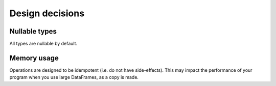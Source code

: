 Design decisions
================

Nullable types
--------------
All types are nullable by default.

Memory usage
------------
Operations are designed to be idempotent (i.e. do not have side-effects).
This may impact the performance of your program when you use large DataFrames, as a copy is made.
